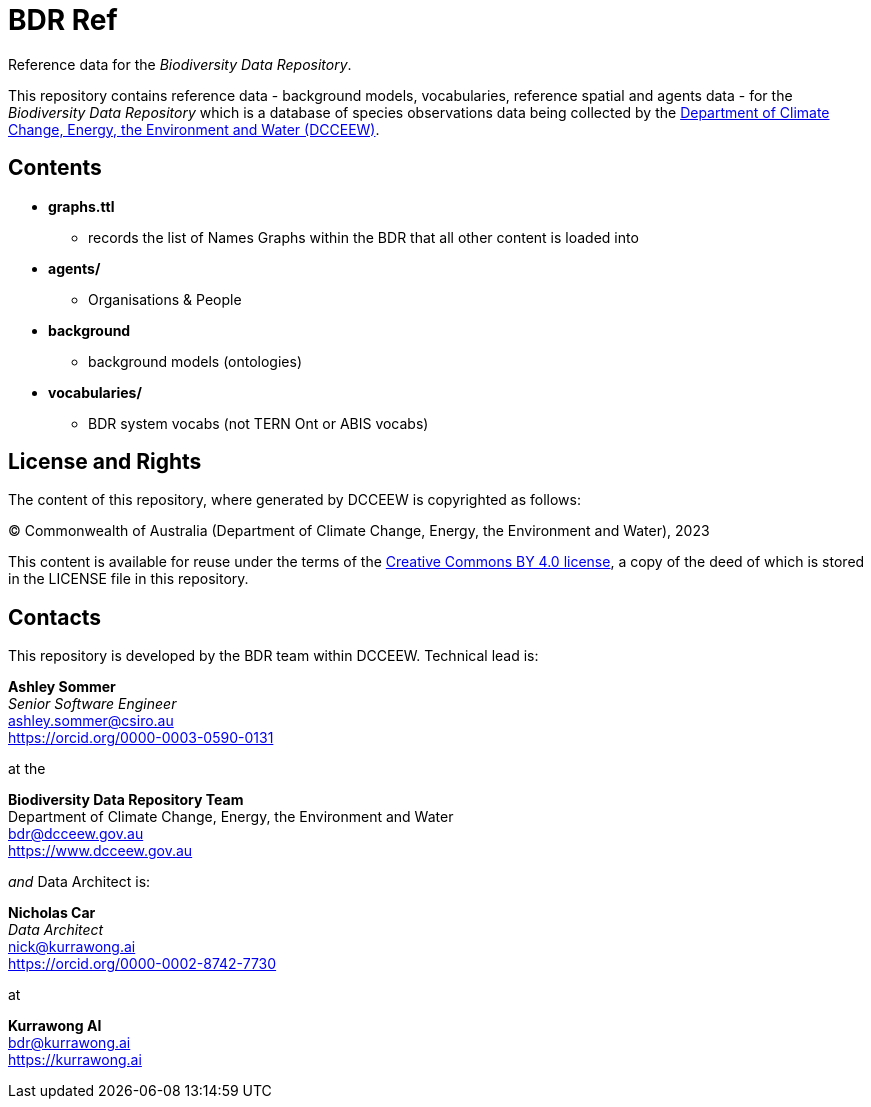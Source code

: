 = BDR Ref

Reference data for the _Biodiversity Data Repository_.

This repository contains reference data - background models, vocabularies, reference spatial and agents data - for the _Biodiversity Data Repository_ which is a database of species observations data being collected by the https://www.dcceew.gov.au[Department of Climate Change, Energy, the Environment and Water (DCCEEW)].

== Contents

* *graphs.ttl*
** records the list of Names Graphs within the BDR that all other content is loaded into
* *agents/*
** Organisations & People
* *background*
** background models (ontologies)
* *vocabularies/*
** BDR system vocabs (not TERN Ont or ABIS vocabs)

== License and Rights

The content of this repository, where generated by DCCEEW is copyrighted as follows:

&copy; Commonwealth of Australia (Department of Climate Change, Energy, the Environment and Water), 2023

This content is available for reuse under the terms of the https://creativecommons.org/licenses/by/4.0/[Creative Commons BY 4.0 license], a copy of the deed of which is stored in the LICENSE file in this repository.

== Contacts

This repository is developed by the BDR team within DCCEEW. Technical lead is:

*Ashley Sommer* +
_Senior Software Engineer_ +
ashley.sommer@csiro.au +
https://orcid.org/0000-0003-0590-0131 +

at the

*Biodiversity Data Repository Team* +
Department of Climate Change, Energy, the Environment and Water +
bdr@dcceew.gov.au +
https://www.dcceew.gov.au

_and_ Data Architect is: 

*Nicholas Car* +
_Data Architect_ +
nick@kurrawong.ai +
https://orcid.org/0000-0002-8742-7730 +

at

*Kurrawong AI* +
bdr@kurrawong.ai +
https://kurrawong.ai

